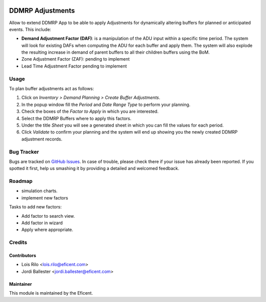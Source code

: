 .. image:: https://img.shields.io/badge/licence-LGPL--3-blue.svg
    :alt: License AGPL-3

=================
DDMRP Adjustments
=================

Allow to extend DDMRP App to be able to apply Adjustments for dynamically
altering buffers for planned or anticipated events. This include:

* **Demand Adjustment Factor (DAF)**: is a manipulation of the ADU input
  within a specific time period. The system will look for existing DAFs when
  computing the ADU for each buffer and apply them. The system will also
  explode the resulting increase in demand of parent buffers to all their
  children buffers using the BoM.
* Zone Adjustment Factor (ZAF): pending to implement
* Lead Time Adjustment Factor pending to implement

Usage
-----

To plan buffer adjustments act as follows:

#. Click on *Inventory > Demand Planning > Create Buffer Adjustments*.
#. In the popup window fill the *Period* and *Date Range Type* to perform
   your planning.
#. Check the boxes of the *Factor to Apply* in which you are interested.
#. Select the DDMRP Buffers where to apply this factors.
#. Under the title *Sheet* you will see a generated sheet in which you can
   fill the values for each period.
#. Click *Validate* to confirm your planning and the system will end up
   showing you the newly created DDMRP adjustment records.

Bug Tracker
-----------

Bugs are tracked on `GitHub Issues
<https://github.com/Eficent/ddmrp/issues>`_. In case of trouble, please
check there if your issue has already been reported. If you spotted it first,
help us smashing it by providing a detailed and welcomed feedback.

Roadmap
-------

* simulation charts.
* implement new factors

Tasks to add new factors:

* Add factor to search view.
* Add factor in wizard
* Apply where appropriate.

Credits
-------

Contributors
============

* Lois Rilo <lois.rilo@eficent.com>
* Jordi Ballester <jordi.ballester@eficent.com>

Maintainer
==========

This module is maintained by the Eficent.
